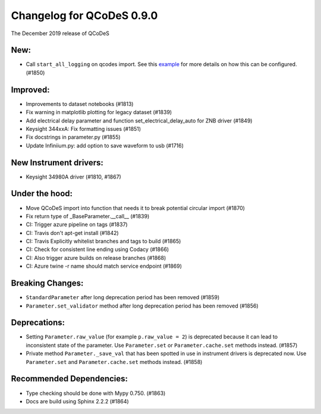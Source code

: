 Changelog for QCoDeS 0.9.0
==========================

The December 2019 release of QCoDeS

New:
____

* Call ``start_all_logging`` on qcodes import.
  See this example_ for more details on how this can be configured. (#1850)

Improved:
_________

* Improvements to dataset notebooks (#1813)
* Fix warning in matplotlib plotting for legacy dataset (#1839)
* Add electrical delay parameter and function set_electrical_delay_auto for ZNB driver (#1849)
* Keysight 344xxA: Fix formatting issues (#1851)
* Fix docstrings in parameter.py (#1855)
* Update Infiniium.py: add option to save waveform to usb (#1716)

New Instrument drivers:
_______________________

* Keysight 34980A driver (#1810, #1867)

Under the hood:
_______________

* Move QCoDeS import into function that needs it to break potential circular import (#1870)
* Fix return type of _BaseParameter.__call__ (#1839)
* CI: Trigger azure pipeline on tags (#1837)
* CI: Travis don't apt-get install (#1842)
* CI: Travis Explicitly whitelist branches and tags to build (#1865)
* CI: Check for consistent line ending using Codacy (#1866)
* CI: Also trigger azure builds on release branches (#1868)
* CI: Azure twine -r name should match service endpoint (#1869)

Breaking Changes:
_________________

* ``StandardParameter`` after long deprecation period has been removed (#1859)
* ``Parameter.set_validator`` method after long deprecation period has been
  removed (#1856)

Deprecations:
_____________

* Setting ``Parameter.raw_value`` (for example ``p.raw_value = 2``) is
  deprecated because it can lead to inconsistent state of the parameter.
  Use ``Parameter.set`` or ``Parameter.cache.set`` methods instead. (#1857)
* Private method ``Parameter._save_val`` that has been spotted in use in
  instrument drivers is deprecated now. Use ``Parameter.set`` and
  ``Parameter.cache.set`` methods instead. (#1858)

Recommended Dependencies:
_________________________

* Type checking should be done with Mypy 0.750. (#1863)
* Docs are build using Sphinx 2.2.2 (#1864)

.. _example: ../examples/logging/logging_example.ipynb
